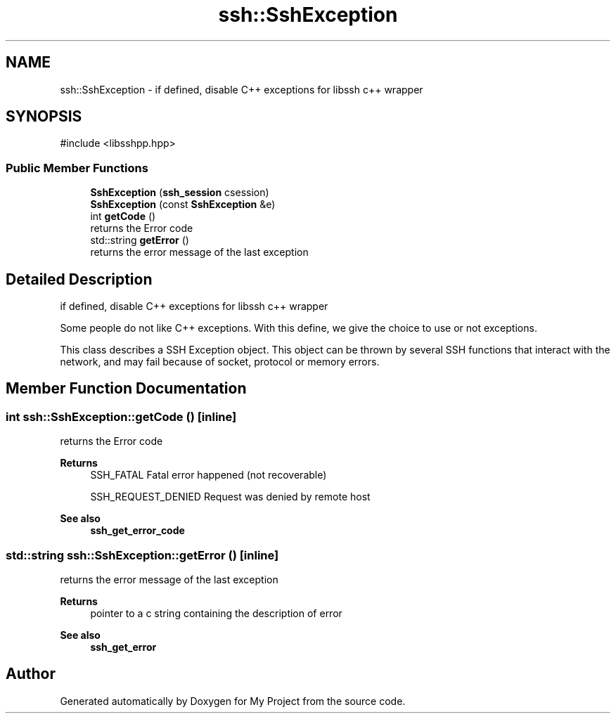 .TH "ssh::SshException" 3 "My Project" \" -*- nroff -*-
.ad l
.nh
.SH NAME
ssh::SshException \- if defined, disable C++ exceptions for libssh c++ wrapper  

.SH SYNOPSIS
.br
.PP
.PP
\fR#include <libsshpp\&.hpp>\fP
.SS "Public Member Functions"

.in +1c
.ti -1c
.RI "\fBSshException\fP (\fBssh_session\fP csession)"
.br
.ti -1c
.RI "\fBSshException\fP (const \fBSshException\fP &e)"
.br
.ti -1c
.RI "int \fBgetCode\fP ()"
.br
.RI "returns the Error code "
.ti -1c
.RI "std::string \fBgetError\fP ()"
.br
.RI "returns the error message of the last exception "
.in -1c
.SH "Detailed Description"
.PP 
if defined, disable C++ exceptions for libssh c++ wrapper 

Some people do not like C++ exceptions\&. With this define, we give the choice to use or not exceptions\&.

.PP
This class describes a SSH Exception object\&. This object can be thrown by several SSH functions that interact with the network, and may fail because of socket, protocol or memory errors\&. 
.SH "Member Function Documentation"
.PP 
.SS "int ssh::SshException::getCode ()\fR [inline]\fP"

.PP
returns the Error code 
.PP
\fBReturns\fP
.RS 4
SSH_FATAL Fatal error happened (not recoverable) 

.PP
SSH_REQUEST_DENIED Request was denied by remote host 
.RE
.PP
\fBSee also\fP
.RS 4
\fBssh_get_error_code\fP 
.RE
.PP

.SS "std::string ssh::SshException::getError ()\fR [inline]\fP"

.PP
returns the error message of the last exception 
.PP
\fBReturns\fP
.RS 4
pointer to a c string containing the description of error 
.RE
.PP
\fBSee also\fP
.RS 4
\fBssh_get_error\fP 
.RE
.PP


.SH "Author"
.PP 
Generated automatically by Doxygen for My Project from the source code\&.
